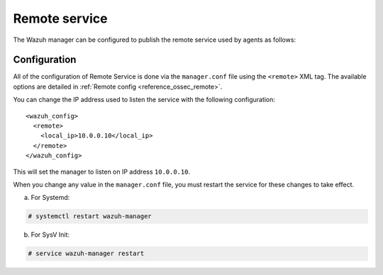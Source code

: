 .. Copyright (C) 2015, Wazuh, Inc.

.. meta::
  :description: The Wazuh manager can be configured to publish the remote service. Check out this section of our documentation to learn more about this.

.. _remote-service:

Remote service
==============

The Wazuh manager can be configured to publish the remote service used by agents as follows:

Configuration
-------------

All of the configuration of Remote Service is done via the ``manager.conf`` file using the ``<remote>`` XML tag. The available options are detailed in :ref:`Remote config <reference_ossec_remote>`.

You can change the IP address used to listen the service with the following configuration:

::

  <wazuh_config>
    <remote>
      <local_ip>10.0.0.10</local_ip>
    </remote>
  </wazuh_config>

This will set the manager to listen on IP address ``10.0.0.10``.

When you change any value in the ``manager.conf`` file, you must restart the service for these changes to take effect.

a. For Systemd:

.. code-block:: console

  # systemctl restart wazuh-manager

b. For SysV Init:

.. code-block:: console

  # service wazuh-manager restart
